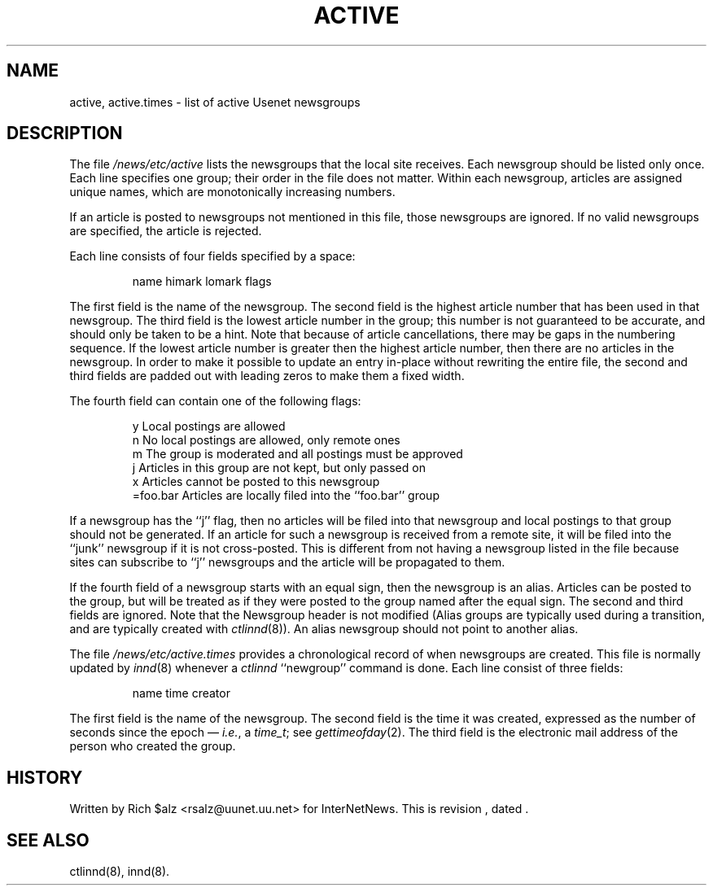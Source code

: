 .\" $Revision$
.TH ACTIVE 5
.SH NAME
active, active.times \- list of active Usenet newsgroups
.SH DESCRIPTION
The file
.\" =()<.I @<_PATH_ACTIVE>@>()=
.I /news/etc/active
lists the newsgroups that the local site receives.
Each newsgroup should be listed only once.
Each line specifies one group; their order in the file does not matter.
Within each newsgroup, articles are assigned unique names, which are
monotonically increasing numbers.
.PP
If an article is posted to newsgroups not mentioned in this file, those
newsgroups are ignored.
If no valid newsgroups are specified, the article is
.\" =()<.ie '@<WANT_TRASH>@'DONT' rejected.>()=
.ie 'DONT'DONT' rejected.
.el \{\
filed into the newsgroup ``junk'' and only propagated to sites that receive
the ``junk'' newsgroup.\}
.PP
Each line consists of four fields specified by a space:
.PP
.RS
.nf
        name himark lomark flags
.fi
.RE
.PP
The first field is the name of the newsgroup.
.\" =()<.if '@<MERGE_TO_GROUPS>@'DO' \{\>()=
.if 'DONT'DO' \{\
Newsgroups that start with the three characters ``to.'' are treated
specially; see
.IR innd (8).\}
The second field is the highest article number that has been used in that
newsgroup.
The third field is the lowest article number in the group; this number
is not guaranteed to be accurate, and should only be taken to be a hint.
Note that because of article cancellations, there may be gaps in the
numbering sequence.
If the lowest article number is greater then the highest article number,
then there are no articles in the newsgroup.
In order to make it possible to update an entry in-place without rewriting
the entire file, the second and third fields are padded out with leading
zeros to make them a fixed width.
.PP
The fourth field can contain one of the following flags:
.PP
.RS
.nf
.ta \w'=foo.bar   'u
y        Local postings are allowed
n        No local postings are allowed, only remote ones
m        The group is moderated and all postings must be approved
j        Articles in this group are not kept, but only passed on
x        Articles cannot be posted to this newsgroup
=foo.bar Articles are locally filed into the ``foo.bar'' group
.fi
.RE
.PP
If a newsgroup has the ``j'' flag, then no articles will be filed into
that newsgroup and local postings to that group should not be generated.
If an article for such a newsgroup is received from a remote site, it
will be filed into the ``junk'' newsgroup if it is not cross-posted.
This is different from not having a newsgroup listed in the file because
sites can subscribe to ``j'' newsgroups and the article will be propagated
to them.
.PP
If the fourth field of a newsgroup starts with an equal sign, then
the newsgroup is an alias.
Articles can be posted to the group, but will be treated as if they
were posted to the group named after the equal sign.
The second and third fields are ignored.
Note that the Newsgroup header is not modified
(Alias groups are typically used during a transition, and are typically
created with
.IR ctlinnd (8)).
An alias newsgroup should not point to another alias.
.PP
The file
.\" =()<.I @<_PATH_ACTIVETIMES>@>()=
.I /news/etc/active.times
provides a chronological record of when newsgroups are created.
This file is normally updated by
.IR innd (8)
whenever a
.I ctlinnd
\&``newgroup'' command is done.
Each line consist of three fields:
.PP
.RS
.nf
name time creator
.fi
.RE
.PP
The first field is the name of the newsgroup.
The second field is the time it was created, expressed as the number of
seconds since the epoch \(em
.IR i.e. ,
a
.IR time_t ;
see
.IR gettimeofday (2).
The third field is the electronic mail address of the person who
created the group.
.SH HISTORY
Written by Rich $alz <rsalz@uunet.uu.net> for InterNetNews.
.de R$
This is revision \\$3, dated \\$4.
..
.R$ $Id$
.SH "SEE ALSO"
ctlinnd(8), innd(8).
